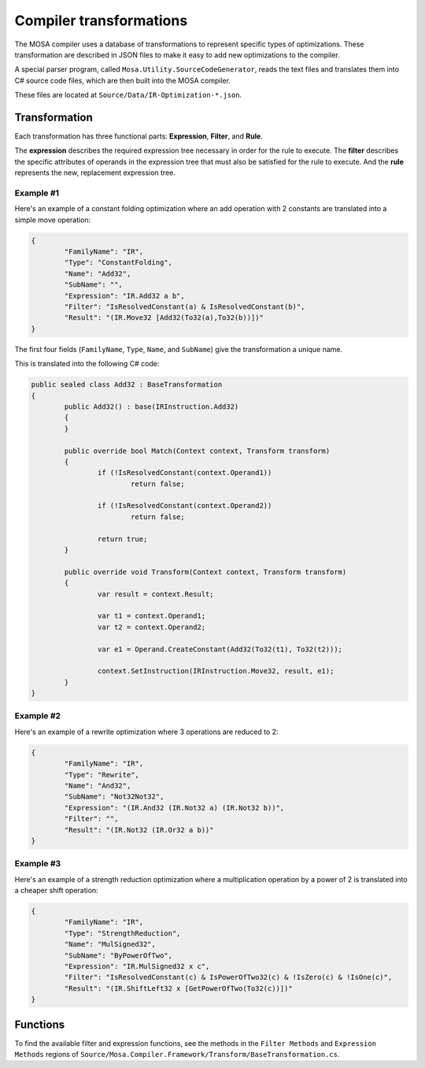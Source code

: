 ########################
Compiler transformations
########################

The MOSA compiler uses a database of transformations to represent specific types of optimizations. These transformation
are described in JSON files to make it easy to add new optimizations to the compiler.

A special parser program, called ``Mosa.Utility.SourceCodeGenerator``, reads the text files and translates them into C#
source code files, which are then built into the MOSA compiler.

These files are located at ``Source/Data/IR-Optimization-*.json``.

Transformation
==============

Each transformation has three functional parts: **Expression**, **Filter**, and **Rule**.

The **expression** describes the required expression tree necessary in order for the rule to execute. The **filter**
describes the specific attributes of operands in the expression tree that must also be satisfied for the rule to
execute. And the **rule** represents the new, replacement expression tree.

Example #1
----------

Here's an example of a constant folding optimization where an add operation with 2 constants are translated into a
simple move operation:

.. code-block:: bash

		{
			"FamilyName": "IR",
			"Type": "ConstantFolding",
			"Name": "Add32",
			"SubName": "",
			"Expression": "IR.Add32 a b",
			"Filter": "IsResolvedConstant(a) & IsResolvedConstant(b)",
			"Result": "(IR.Move32 [Add32(To32(a),To32(b))])"
		}

The first four fields (``FamilyName``, ``Type``, ``Name``, and ``SubName``) give the transformation a unique name.

This is translated into the following C# code:

.. code-block:: csharp

	public sealed class Add32 : BaseTransformation
	{
		public Add32() : base(IRInstruction.Add32)
		{
		}

		public override bool Match(Context context, Transform transform)
		{
			if (!IsResolvedConstant(context.Operand1))
				return false;

			if (!IsResolvedConstant(context.Operand2))
				return false;

			return true;
		}

		public override void Transform(Context context, Transform transform)
		{
			var result = context.Result;

			var t1 = context.Operand1;
			var t2 = context.Operand2;

			var e1 = Operand.CreateConstant(Add32(To32(t1), To32(t2)));

			context.SetInstruction(IRInstruction.Move32, result, e1);
		}
	}


Example #2
----------

Here's an example of a rewrite optimization where 3 operations are reduced to 2:

.. code-block:: bash

		{
			"FamilyName": "IR",
			"Type": "Rewrite",
			"Name": "And32",
			"SubName": "Not32Not32",
			"Expression": "(IR.And32 (IR.Not32 a) (IR.Not32 b))",
			"Filter": "",
			"Result": "(IR.Not32 (IR.Or32 a b))"
		}


Example #3
----------

Here's an example of a strength reduction optimization where a multiplication operation by a power of 2 is translated
into a cheaper shift operation:

.. code-block:: bash

		{
			"FamilyName": "IR",
			"Type": "StrengthReduction",
			"Name": "MulSigned32",
			"SubName": "ByPowerOfTwo",
			"Expression": "IR.MulSigned32 x c",
			"Filter": "IsResolvedConstant(c) & IsPowerOfTwo32(c) & !IsZero(c) & !IsOne(c)",
			"Result": "(IR.ShiftLeft32 x [GetPowerOfTwo(To32(c))])"
		}


Functions
=========

To find the available filter and expression functions, see the methods in the ``Filter Methods`` and
``Expression Methods`` regions of ``Source/Mosa.Compiler.Framework/Transform/BaseTransformation.cs``.

